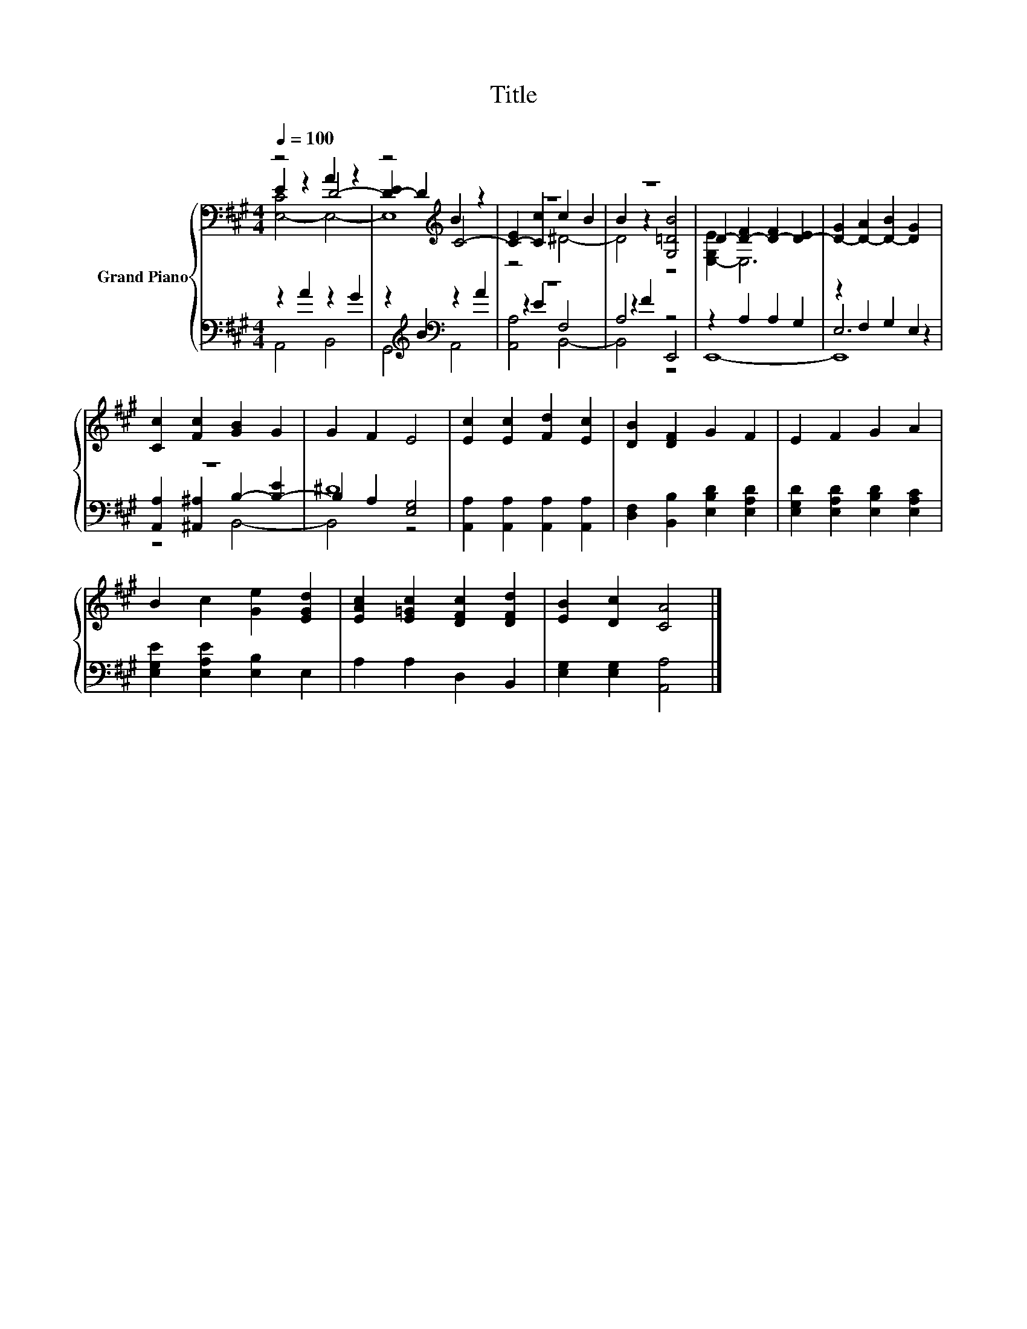 X:1
T:Title
%%score { ( 1 2 3 ) | ( 4 5 6 ) }
L:1/8
Q:1/4=100
M:4/4
K:A
V:1 bass nm="Grand Piano"
V:2 bass 
V:3 bass 
V:4 bass 
V:5 bass 
V:6 bass 
V:1
 z4 A2 z2 | z4[K:treble] B2 z2 | z8 | z8 | D2- [D-F]2 [D-F]2 [D-E]2 | [D-G]2 [D-A]2 [D-B]2 [DG]2 | %6
 [Cc]2 [Fc]2 [GB]2 G2 | G2 F2 E4 | [Ec]2 [Ec]2 [Fd]2 [Ec]2 | [DB]2 [DF]2 G2 F2 | E2 F2 G2 A2 | %11
 B2 c2 [Ge]2 [EGd]2 | [EAc]2 [E=Gc]2 [DFc]2 [DFd]2 | [EB]2 [Dc]2 [CA]4 |] %14
V:2
 E2 z2 D4- | [D-E]2 D2[K:treble] C4- | [C-E]2 [Cc]2 c2 B2 | B2 z2 [G,=DB]4 | [E,-G,E]2 E,6 | x8 | %6
 x8 | x8 | x8 | x8 | x8 | x8 | x8 | x8 |] %14
V:3
 [E,-C]4 E,4- | E,8[K:treble] | z4 ^D4- | D4 z4 | x8 | x8 | x8 | x8 | x8 | x8 | x8 | x8 | x8 | %13
 x8 |] %14
V:4
 z2 A2 z2 G2 | z2[K:treble] B2[K:bass] z2 A2 | z8 | A,4 z4 | z2 A,2 A,2 G,2 | z2 F,2 G,2 E,2 | z8 | %7
 ^D8 | [A,,A,]2 [A,,A,]2 [A,,A,]2 [A,,A,]2 | [D,F,]2 [B,,B,]2 [E,B,D]2 [E,A,D]2 | %10
 [E,G,D]2 [E,A,D]2 [E,B,D]2 [E,A,C]2 | [E,G,E]2 [E,A,E]2 [E,B,]2 E,2 | A,2 A,2 D,2 B,,2 | %13
 [E,G,]2 [E,G,]2 [A,,A,]4 |] %14
V:5
 A,,4 B,,4 | G,,4[K:treble][K:bass] A,,4 | z2 E2 F,4 | z2 F2 E,,4 | x8 | E,6 z2 | %6
 [A,,A,]2 [^A,,^A,]2 B,2- [B,-E]2 | B,2 A,2 [E,G,]4 | x8 | x8 | x8 | x8 | x8 | x8 |] %14
V:6
 x8 | x2[K:treble] x2[K:bass] x4 | [A,,A,]4 B,,4- | B,,4 z4 | E,,8- | E,,8 | z4 B,,4- | B,,4 z4 | %8
 x8 | x8 | x8 | x8 | x8 | x8 |] %14

